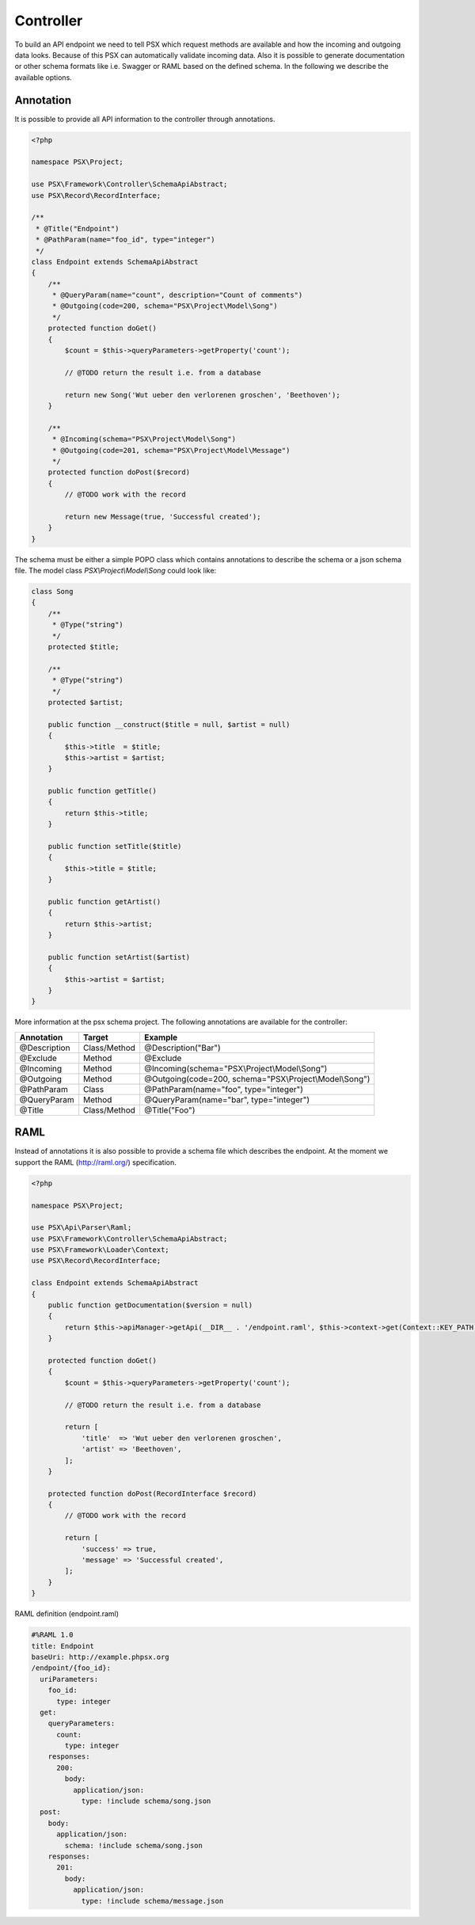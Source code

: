 
Controller
==========

To build an API endpoint we need to tell PSX which request methods are
available and how the incoming and outgoing data looks. Because of this PSX 
can automatically validate incoming data. Also it is possible to generate 
documentation or other schema formats like i.e. Swagger or RAML based on 
the defined schema. In the following we describe the available options.

Annotation
----------

It is possible to provide all API information to the controller through 
annotations.

.. code-block:: php

    <?php

    namespace PSX\Project;

    use PSX\Framework\Controller\SchemaApiAbstract;
    use PSX\Record\RecordInterface;

    /**
     * @Title("Endpoint")
     * @PathParam(name="foo_id", type="integer")
     */
    class Endpoint extends SchemaApiAbstract
    {
        /**
         * @QueryParam(name="count", description="Count of comments")
         * @Outgoing(code=200, schema="PSX\Project\Model\Song")
         */
        protected function doGet()
        {
            $count = $this->queryParameters->getProperty('count');

            // @TODO return the result i.e. from a database

            return new Song('Wut ueber den verlorenen groschen', 'Beethoven');
        }

        /**
         * @Incoming(schema="PSX\Project\Model\Song")
         * @Outgoing(code=201, schema="PSX\Project\Model\Message")
         */
        protected function doPost($record)
        {
            // @TODO work with the record

            return new Message(true, 'Successful created');
        }
    }

The schema must be either a simple POPO class which contains annotations to 
describe the schema or a json schema file. The model class 
`PSX\\Project\\Model\\Song` could look like:

.. code-block:: php

    class Song
    {
        /**
         * @Type("string")
         */
        protected $title;

        /**
         * @Type("string")
         */
        protected $artist;
        
        public function __construct($title = null, $artist = null)
        {
            $this->title  = $title;
            $this->artist = $artist;
        }

        public function getTitle()
        {
            return $this->title;
        }

        public function setTitle($title)
        {
            $this->title = $title;
        }

        public function getArtist()
        {
            return $this->artist;
        }

        public function setArtist($artist)
        {
            $this->artist = $artist;
        }
    }

More information at the psx schema project. The following annotations are 
available for the controller:

+--------------+--------------+---------------------------------------------------------+
| Annotation   | Target       | Example                                                 |
+==============+==============+=========================================================+
| @Description | Class/Method | @Description("Bar")                                     |
+--------------+--------------+---------------------------------------------------------+
| @Exclude     | Method       | @Exclude                                                |
+--------------+--------------+---------------------------------------------------------+
| @Incoming    | Method       | @Incoming(schema="PSX\\Project\\Model\\Song")           |
+--------------+--------------+---------------------------------------------------------+
| @Outgoing    | Method       | @Outgoing(code=200, schema="PSX\\Project\\Model\\Song") |
+--------------+--------------+---------------------------------------------------------+
| @PathParam   | Class        | @PathParam(name="foo", type="integer")                  |
+--------------+--------------+---------------------------------------------------------+
| @QueryParam  | Method       | @QueryParam(name="bar", type="integer")                 |
+--------------+--------------+---------------------------------------------------------+
| @Title       | Class/Method | @Title("Foo")                                           |
+--------------+--------------+---------------------------------------------------------+

RAML
----

Instead of annotations it is also possible to provide a schema file which 
describes the endpoint. At the moment we support the RAML (http://raml.org/) 
specification.

.. code-block:: php

    <?php

    namespace PSX\Project;

    use PSX\Api\Parser\Raml;
    use PSX\Framework\Controller\SchemaApiAbstract;
    use PSX\Framework\Loader\Context;
    use PSX\Record\RecordInterface;

    class Endpoint extends SchemaApiAbstract
    {
        public function getDocumentation($version = null)
        {
            return $this->apiManager->getApi(__DIR__ . '/endpoint.raml', $this->context->get(Context::KEY_PATH));
        }

        protected function doGet()
        {
            $count = $this->queryParameters->getProperty('count');

            // @TODO return the result i.e. from a database

            return [
                'title'  => 'Wut ueber den verlorenen groschen',
                'artist' => 'Beethoven',
            ];
        }

        protected function doPost(RecordInterface $record)
        {
            // @TODO work with the record

            return [
                'success' => true,
                'message' => 'Successful created',
            ];
        }
    }

RAML definition (endpoint.raml)

.. code-block:: yaml

    #%RAML 1.0
    title: Endpoint
    baseUri: http://example.phpsx.org
    /endpoint/{foo_id}:
      uriParameters:
        foo_id:
          type: integer
      get:
        queryParameters:
          count:
            type: integer
        responses:
          200:
            body:
              application/json:
                type: !include schema/song.json
      post:
        body:
          application/json:
            schema: !include schema/song.json
        responses:
          201:
            body:
              application/json:
                type: !include schema/message.json
